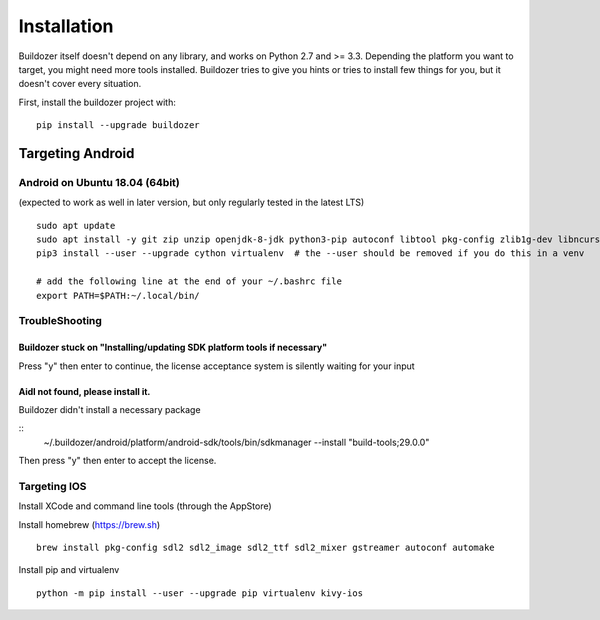 Installation
============

Buildozer itself doesn't depend on any library, and works on Python 2.7 and >=
3.3. Depending the platform you want to target, you might need more tools
installed. Buildozer tries to give you hints or tries to install few things for
you, but it doesn't cover every situation.

First, install the buildozer project with::

    pip install --upgrade buildozer

Targeting Android
-----------------

Android on Ubuntu 18.04 (64bit)
~~~~~~~~~~~~~~~~~~~~~~~~~~~~~~~

(expected to work as well in later version, but only regularly tested in the latest LTS)

::

    sudo apt update
    sudo apt install -y git zip unzip openjdk-8-jdk python3-pip autoconf libtool pkg-config zlib1g-dev libncurses5-dev libncursesw5-dev libtinfo5
    pip3 install --user --upgrade cython virtualenv  # the --user should be removed if you do this in a venv

    # add the following line at the end of your ~/.bashrc file
    export PATH=$PATH:~/.local/bin/


TroubleShooting
~~~~~~~~~~~~~~~

Buildozer stuck on "Installing/updating SDK platform tools if necessary"
""""""""""""""""""""""""""""""""""""""""""""""""""""""""""""""""""""""""

Press "y" then enter to continue, the license acceptance system is silently waiting for your input


Aidl not found, please install it.
""""""""""""""""""""""""""""""""""

Buildozer didn't install a necessary package

::
    ~/.buildozer/android/platform/android-sdk/tools/bin/sdkmanager --install "build-tools;29.0.0"

Then press "y" then enter to accept the license.


Targeting IOS
~~~~~~~~~~~~~

Install XCode and command line tools (through the AppStore)


Install homebrew (https://brew.sh)

::

    brew install pkg-config sdl2 sdl2_image sdl2_ttf sdl2_mixer gstreamer autoconf automake


Install pip and virtualenv

::

    python -m pip install --user --upgrade pip virtualenv kivy-ios
